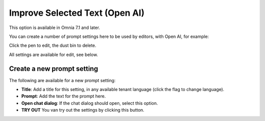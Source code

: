 Improve Selected Text (Open AI)
=============================================

This option is available in Omnia 7.1 and later.

You can create a number of prompt settings here to be used by editors, with Open AI, for example:

.. image:: improve-selected-text.png

Click the pen to edit, the dust bin to delete.

All settings are available for edit, see below.

Create a new prompt setting
******************************
The following are available for a new prompt setting:

.. image:: improve-selected-text-new.png

+ **Title**: Add a title for this setting, in any available tenant language (click the flag to change language).
+ **Prompt**: Add the text for the prompt here.
+ **Open chat dialog**: If the chat dialog should open, select this option.
+ **TRY OUT** You van try out the settings by clicking this button.

